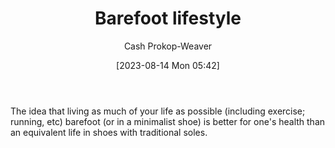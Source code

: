 :PROPERTIES:
:ID:       aa610825-4313-4028-8972-8f25919a73d2
:ROAM_ALIASES: "Minimalist shoe"
:LAST_MODIFIED: [2023-09-05 Tue 20:18]
:END:
#+title: Barefoot lifestyle
#+hugo_custom_front_matter: :slug "aa610825-4313-4028-8972-8f25919a73d2"
#+author: Cash Prokop-Weaver
#+date: [2023-08-14 Mon 05:42]
#+filetags: :concept:

The idea that living as much of your life as possible (including exercise; running, etc) barefoot (or in a minimalist shoe) is better for one's health than an equivalent life in shoes with traditional soles.

* Flashcards :noexport:
